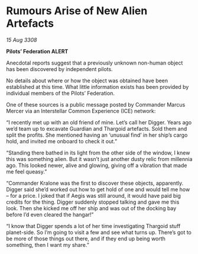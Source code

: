* Rumours Arise of New Alien Artefacts

/15 Aug 3308/

*Pilots’ Federation ALERT* 

Anecdotal reports suggest that a previously unknown non-human object has been discovered by independent pilots. 

No details about where or how the object was obtained have been established at this time. What little information exists has been provided by individual members of the Pilots’ Federation. 

One of these sources is a public message posted by Commander Marcus Mercer via an Interstellar Common Experience (ICE) network: 

“I recently met up with an old friend of mine. Let’s call her Digger. Years ago we’d team up to excavate Guardian and Thargoid artefacts. Sold them and split the profits. She mentioned having an ‘unusual find’ in her ship’s cargo hold, and invited me onboard to check it out.” 

“Standing there bathed in its light from the other side of the window, I knew this was something alien. But it wasn’t just another dusty relic from millennia ago. This looked newer, alive and glowing, giving off a vibration that made me feel queasy.” 

“Commander Kralone was the first to discover these objects, apparently. Digger said she’d worked out how to get hold of one and would tell me how – for a price. I joked that if Aegis was still around, it would have paid big credits for the thing. Digger suddenly stopped talking and gave me this look. Then she kicked me off her ship and was out of the docking bay before I’d even cleared the hangar!” 

“I know that Digger spends a lot of her time investigating Thargoid stuff planet-side. So I’m going to visit a few and see what turns up. There’s got to be more of those things out there, and if they end up being worth something, then I want my share.”
